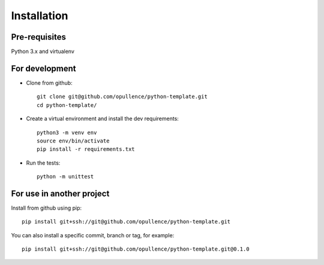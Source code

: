 ============
Installation
============

Pre-requisites
--------------

Python 3.x and virtualenv

For development
---------------

* Clone from github::

    git clone git@github.com/opullence/python-template.git
    cd python-template/

* Create a virtual environment and install the dev requirements::

    python3 -m venv env
    source env/bin/activate
    pip install -r requirements.txt

* Run the tests::

    python -m unittest

For use in another project
--------------------------

Install from github using pip::

    pip install git+ssh://git@github.com/opullence/python-template.git

You can also install a specific commit, branch or tag, for example::

    pip install git+ssh://git@github.com/opullence/python-template.git@0.1.0
